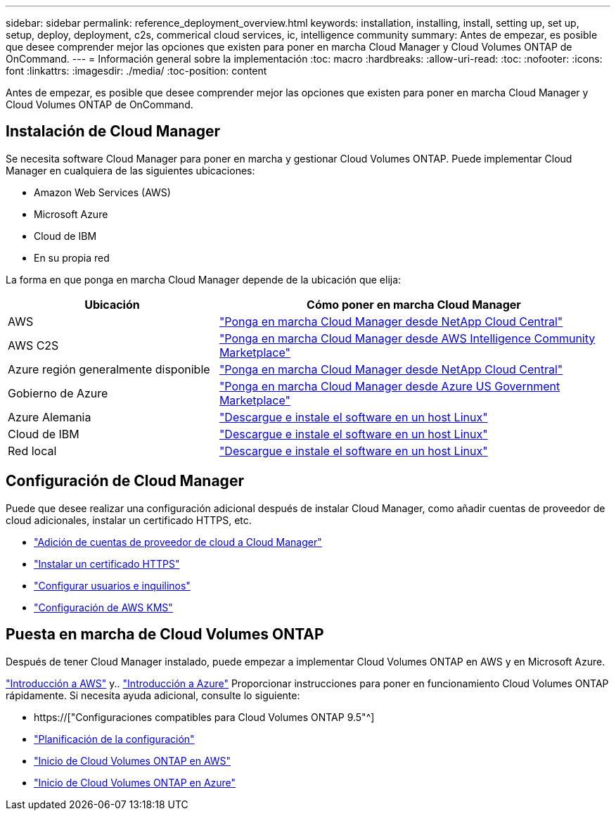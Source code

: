 ---
sidebar: sidebar 
permalink: reference_deployment_overview.html 
keywords: installation, installing, install, setting up, set up, setup, deploy, deployment, c2s, commerical cloud services, ic, intelligence community 
summary: Antes de empezar, es posible que desee comprender mejor las opciones que existen para poner en marcha Cloud Manager y Cloud Volumes ONTAP de OnCommand. 
---
= Información general sobre la implementación
:toc: macro
:hardbreaks:
:allow-uri-read: 
:toc: 
:nofooter: 
:icons: font
:linkattrs: 
:imagesdir: ./media/
:toc-position: content


[role="lead"]
Antes de empezar, es posible que desee comprender mejor las opciones que existen para poner en marcha Cloud Manager y Cloud Volumes ONTAP de OnCommand.



== Instalación de Cloud Manager

Se necesita software Cloud Manager para poner en marcha y gestionar Cloud Volumes ONTAP. Puede implementar Cloud Manager en cualquiera de las siguientes ubicaciones:

* Amazon Web Services (AWS)
* Microsoft Azure
* Cloud de IBM
* En su propia red


La forma en que ponga en marcha Cloud Manager depende de la ubicación que elija:

[cols="35,65"]
|===
| Ubicación | Cómo poner en marcha Cloud Manager 


| AWS | link:task_getting_started_aws.html["Ponga en marcha Cloud Manager desde NetApp Cloud Central"] 


| AWS C2S | link:media/c2s.pdf["Ponga en marcha Cloud Manager desde AWS Intelligence Community Marketplace"^] 


| Azure región generalmente disponible | link:task_getting_started_azure.html["Ponga en marcha Cloud Manager desde NetApp Cloud Central"] 


| Gobierno de Azure | link:task_installing_azure_gov.html["Ponga en marcha Cloud Manager desde Azure US Government Marketplace"] 


| Azure Alemania | link:task_installing_azure_germany.html["Descargue e instale el software en un host Linux"] 


| Cloud de IBM | link:task_installing_linux.html["Descargue e instale el software en un host Linux"] 


| Red local | link:task_installing_linux.html["Descargue e instale el software en un host Linux"] 
|===


== Configuración de Cloud Manager

Puede que desee realizar una configuración adicional después de instalar Cloud Manager, como añadir cuentas de proveedor de cloud adicionales, instalar un certificado HTTPS, etc.

* link:task_adding_cloud_accounts.html["Adición de cuentas de proveedor de cloud a Cloud Manager"]
* link:task_installing_https_cert.html["Instalar un certificado HTTPS"]
* link:task_setting_up_users_tenants.html["Configurar usuarios e inquilinos"]
* link:task_setting_up_kms.html["Configuración de AWS KMS"]




== Puesta en marcha de Cloud Volumes ONTAP

Después de tener Cloud Manager instalado, puede empezar a implementar Cloud Volumes ONTAP en AWS y en Microsoft Azure.

link:task_getting_started_aws.html["Introducción a AWS"] y.. link:task_getting_started_azure.html["Introducción a Azure"] Proporcionar instrucciones para poner en funcionamiento Cloud Volumes ONTAP rápidamente. Si necesita ayuda adicional, consulte lo siguiente:

* https://["Configuraciones compatibles para Cloud Volumes ONTAP 9.5"^]
* link:task_planning_your_config.html["Planificación de la configuración"]
* link:task_deploying_otc_aws.html["Inicio de Cloud Volumes ONTAP en AWS"]
* link:task_deploying_otc_azure.html["Inicio de Cloud Volumes ONTAP en Azure"]

